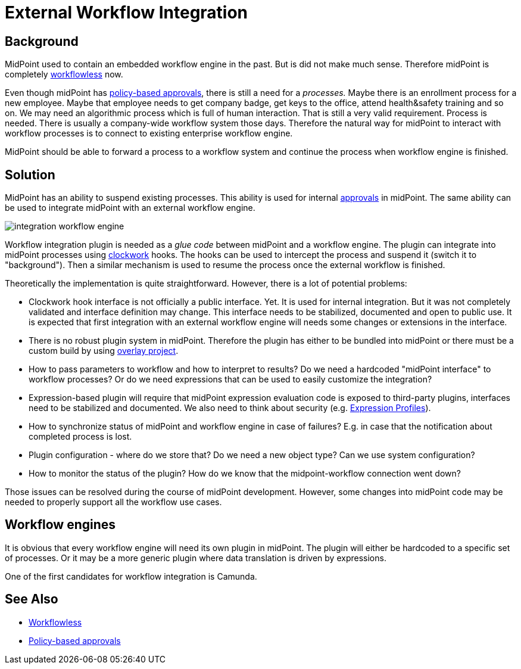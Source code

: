 = External Workflow Integration
:page-wiki-name: Workflow Integration
:page-wiki-id: 39583864
:page-wiki-metadata-create-user: semancik
:page-wiki-metadata-create-date: 2019-10-08T15:08:26.721+02:00
:page-wiki-metadata-modify-user: semancik
:page-wiki-metadata-modify-date: 2019-10-11T12:43:49.421+02:00
:page-planned: true
:page-upkeep-status: yellow
:page-toc: top

== Background

MidPoint used to contain an embedded workflow engine in the past.
But is did not make much sense.
Therefore midPoint is completely xref:/midpoint/reference/cases/workflowless/[workflowless] now.

Even though midPoint has xref:/midpoint/reference/cases/approval/policy-based-approvals/[policy-based approvals], there is still a need for a _processes._ Maybe there is an enrollment process for a new employee.
Maybe that employee needs to get company badge, get keys to the office, attend health&safety training and so on.
We may need an algorithmic process which is full of human interaction.
That is still a very valid requirement.
Process is needed.
There is usually a company-wide workflow system those days.
Therefore the natural way for midPoint to interact with workflow processes is to connect to existing enterprise workflow engine.

MidPoint should be able to forward a process to a workflow system and continue the process when workflow engine is finished.


== Solution

MidPoint has an ability to suspend existing processes.
This ability is used for internal xref:/midpoint/reference/cases/approval/policy-based-approvals/[approvals] in midPoint.
The same ability can be used to integrate midPoint with an external workflow engine.

image::integration-workflow-engine.png[]



Workflow integration plugin is needed as a _glue code_ between midPoint and a workflow engine.
The plugin can integrate into midPoint processes using xref:/midpoint/reference/concepts/clockwork/clockwork-and-projector/[clockwork] hooks.
The hooks can be used to intercept the process and suspend it (switch it to "background"). Then a similar mechanism is used to resume the process once the external workflow is finished.

Theoretically the implementation is quite straightforward.
However, there is a lot of potential problems:

* Clockwork hook interface is not officially a public interface.
Yet.
It is used for internal integration.
But it was not completely validated and interface definition may change.
This interface needs to be stabilized, documented and open to public use.
It is expected that first integration with an external workflow engine will needs some changes or extensions in the interface.

* There is no robust plugin system in midPoint.
Therefore the plugin has either to be bundled into midPoint or there must be a custom build by using xref:/midpoint/reference/deployment/maven-overlay-project/[overlay project].

* How to pass parameters to workflow and how to interpret to results? Do we need a hardcoded "midPoint interface" to workflow processes? Or do we need expressions that can be used to easily customize the integration?

* Expression-based plugin will require that midPoint expression evaluation code is exposed to third-party plugins, interfaces need to be stabilized and documented.
We also need to think about security (e.g. xref:/midpoint/reference/expressions/expressions/profiles/[Expression Profiles]).

* How to synchronize status of midPoint and workflow engine in case of failures? E.g. in case that the notification about completed process is lost.

* Plugin configuration - where do we store that? Do we need a new object type? Can we use system configuration?

* How to monitor the status of the plugin? How do we know that the midpoint-workflow connection went down?

Those issues can be resolved during the course of midPoint development.
However, some changes into midPoint code may be needed to properly support all the workflow use cases.


== Workflow engines

It is obvious that every workflow engine will need its own plugin in midPoint.
The plugin will either be hardcoded to a specific set of processes.
Or it may be a more generic plugin where data translation is driven by expressions.

One of the first candidates for workflow integration is Camunda.


== See Also

* xref:/midpoint/reference/cases/workflowless/[Workflowless]

* xref:/midpoint/reference/cases/approval/policy-based-approvals/[Policy-based approvals]